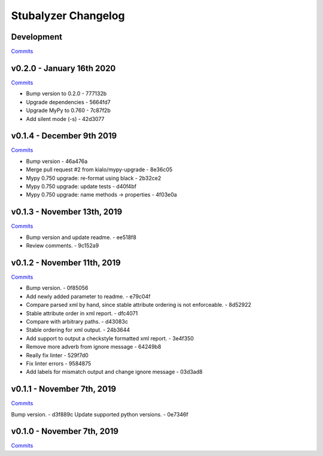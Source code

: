 Stubalyzer Changelog
====================

Development
-----------

`Commits <https://github.com/kialo/stubalyzer/compare/v0.2.0...master>`__

v0.2.0 - January 16th 2020
--------------------------

`Commits <https://github.com/kialo/stubalyzer/compare/v0.1.4...v0.2.0>`__

-  Bump version to 0.2.0 - 777132b
-  Upgrade dependencies - 5664fd7
-  Upgrade MyPy to 0.760 - 7c87f2b
-  Add silent mode (-s) - 42d3077

v0.1.4 - December 9th 2019
--------------------------

`Commits <https://github.com/kialo/stubalyzer/compare/v0.1.3...v0.1.4>`__

-  Bump version - 46a476a
-  Merge pull request #2 from kialo/mypy-upgrade - 8e36c05
-  Mypy 0.750 upgrade: re-format using black - 2b32ce2
-  Mypy 0.750 upgrade: update tests - d40f4bf
-  Mypy 0.750 upgrade: name methods -> properties - 4f03e0a

v0.1.3 - November 13th, 2019
----------------------------

`Commits <https://github.com/kialo/stubalyzer/compare/v0.1.2...v0.1.3>`__

-  Bump version and update readme. - ee518f8
-  Review comments. - 9c152a9

v0.1.2 - November 11th, 2019
----------------------------

`Commits <https://github.com/kialo/stubalyzer/compare/v0.1.1...v0.1.2>`__

-  Bump version. - 0f85056
-  Add newly added parameter to readme. - e79c04f
-  Compare parsed xml by hand, since stable attribute ordering
   is not enforceable. - 8d52922
-  Stable attribute order in xml report. - dfc4071
-  Compare with arbitrary paths. - d43083c
-  Stable ordering for xml output. - 24b3644
-  Add support to output a checkstyle formatted xml report. - 3e4f350
-  Remove more adverb from ignore message - 64249b8
-  Really fix linter - 529f7d0
-  Fix linter errors - 9584875
-  Add labels for mismatch output and change ignore message - 03d3ad8

v0.1.1 - November 7th, 2019
---------------------------

`Commits <https://github.com/kialo/stubalyzer/compare/v0.1.0...v0.1.1>`__

Bump version. - d3f889c
Update supported python versions. - 0e7346f

v0.1.0 - November 7th, 2019
---------------------------

`Commits <https://github.com/kialo/stubalyzer/compare/0.1a1...v0.1.0>`__
